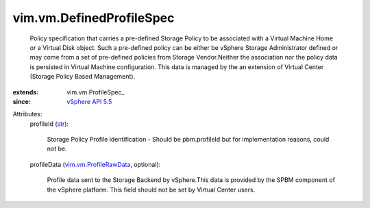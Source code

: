 
vim.vm.DefinedProfileSpec
=========================
  Policy specification that carries a pre-defined Storage Policy to be associated with a Virtual Machine Home or a Virtual Disk object. Such a pre-defined policy can be either be vSphere Storage Administrator defined or may come from a set of pre-defined policies from Storage Vendor.Neither the association nor the policy data is persisted in Virtual Machine configuration. This data is managed by the an extension of Virtual Center (Storage Policy Based Management).
:extends: vim.vm.ProfileSpec_
:since: `vSphere API 5.5 <vim/version.rst#vimversionversion9>`_

Attributes:
    profileId (`str <https://docs.python.org/2/library/stdtypes.html>`_):

       Storage Policy Profile identification - Should be pbm.profileId but for implementation reasons, could not be.
    profileData (`vim.vm.ProfileRawData <vim/vm/ProfileRawData.rst>`_, optional):

       Profile data sent to the Storage Backend by vSphere.This data is provided by the SPBM component of the vSphere platform. This field should not be set by Virtual Center users.
